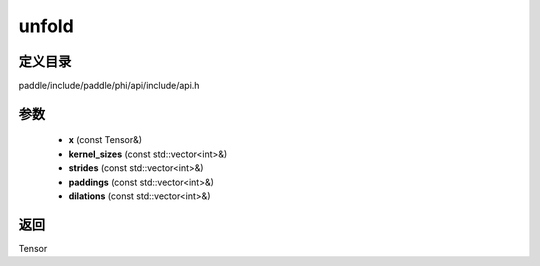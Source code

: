 .. _cn_api_paddle_experimental_unfold:

unfold
-------------------------------

.. cpp:function:: Tensor unfold ( const Tensor & x , const std::vector<int> & kernel_sizes , const std::vector<int> & strides , const std::vector<int> & paddings , const std::vector<int> & dilations ) ;



定义目录
:::::::::::::::::::::
paddle/include/paddle/phi/api/include/api.h

参数
:::::::::::::::::::::
	- **x** (const Tensor&)
	- **kernel_sizes** (const std::vector<int>&)
	- **strides** (const std::vector<int>&)
	- **paddings** (const std::vector<int>&)
	- **dilations** (const std::vector<int>&)

返回
:::::::::::::::::::::
Tensor
